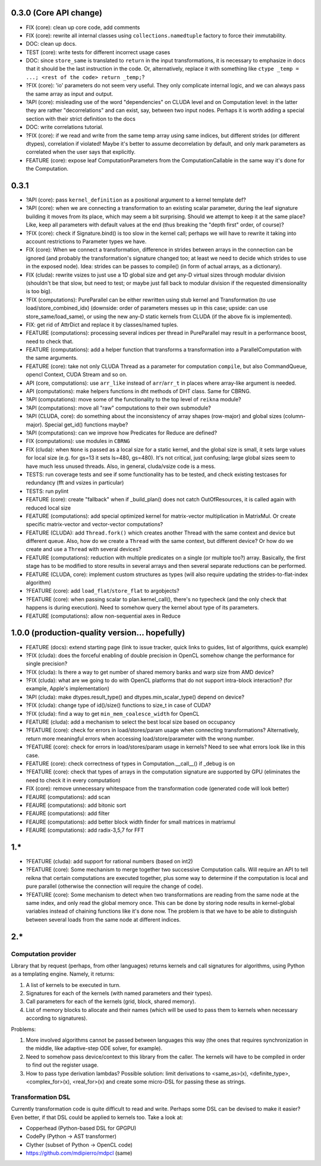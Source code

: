 0.3.0 (Core API change)
========================

* FIX (core): clean up core code, add comments
* FIX (core): rewrite all internal classes using ``collections.namedtuple`` factory to force their immutability.
* DOC: clean up docs.

* TEST (core): write tests for different incorrect usage cases
* DOC: since ``store_same`` is translated to ``return`` in the input transformations, it is necessary to emphasize in docs that it should be the last instruction in the code.
  Or, alternatively, replace it with something like ``ctype _temp = ...; <rest of the code> return _temp;``?
* ?FIX (core): 'io' parameters do not seem very useful. They only complicate internal logic, and we can always pass the same array as input and output.

* ?API (core): misleading use of the word "dependencies" on CLUDA level and on Computation level: in the latter they are rather "decorrelations" and can exist, say, between two input nodes.
  Perhaps it is worth adding a special section with their strict definition to the docs
* DOC: write correlations tutorial.
* ?FIX (core): if we read and write from the same temp array using same indices, but different strides (or different dtypes), correlation if violated!
  Maybe it's better to assume decorrelation by default, and only mark parameters as correlated when the user says that explicitly.
* FEATURE (core): expose leaf ComputationParameters from the ComputationCallable in the same way it's done for the Computation.

0.3.1
=====

* ?API (core): pass ``kernel_definition`` as a positional argument to a kernel template def?
* ?API (core): when we are connecting a transformation to an existing scalar parameter, during the leaf signature building it moves from its place, which may seem a bit surprising. Should we attempt to keep it at the same place? Like, keep all parameters with default values at the end (thus breaking the "depth first" order, of course)?
* ?FIX (core): check if Signature.bind() is too slow in the kernel call; perhaps we will have to rewrite it taking into account restrictions to Parameter types we have.
* FIX (core): When we connect a transformation, difference in strides between arrays in the connection can be ignored (and probably the transformation's signature changed too; at least we need to decide which strides to use in the exposed node).
  Idea: strides can be passes to compile() (in form of actual arrays, as a dictionary).
* FIX (cluda): rewrite vsizes to just use a 1D global size and get any-D virtual sizes through modular division (shouldn't be that slow, but need to test; or maybe just fall back to modular division if the requested dimensionality is too big).
* ?FIX (computations): PureParallel can be either rewritten using stub kernel and Transformation (to use load/store_combined_idx) (downside: order of parameters messes up in this case; upside: can use store_same/load_same), or using the new any-D static kernels from CLUDA (if the above fix is implemented).
* FIX: get rid of AttrDict and replace it by classes/named tuples.
* FEATURE (computations): processing several indices per thread in PureParallel may result in a performance boost, need to check that.
* FEATURE (computations): add a helper function that transforms a transformation into a ParallelComputation with the same arguments.
* FEATURE (core): take not only CLUDA Thread as a parameter for computation ``compile``, but also CommandQueue, opencl Context, CUDA Stream and so on.
* API (core, computations): use ``arr_like`` instead of ``arr``/``arr_t`` in places where array-like argument is needed.
* API (computations): make helpers functions in dht methods of DHT class.
  Same for CBRNG.
* ?API (computations): move some of the functionality to the top level of ``reikna`` module?
* ?API (computations): move all "raw" computations to their own submodule?
* ?API (CLUDA, core): do something about the inconsistency of array shapes (row-major) and global sizes (column-major). Special get_id() functions maybe?
* ?API (computations): can we improve how Predicates for Reduce are defined?
* FIX (computations): use modules in ``CBRNG``
* FIX (cluda): when ``None`` is passed as a local size for a static kernel, and the global size is small, it sets large values for local size (e.g. for gs=13 it sets ls=480, gs=480).
  It's not critical, just confusing; large global sizes seem to have much less unused threads.
  Also, in general, cluda/vsize code is a mess.
* TESTS: run coverage tests and see if some functionality has to be tested,
  and check existing testcases for redundancy (fft and vsizes in particular)
* TESTS: run pylint
* FEATURE (core): create "fallback" when if _build_plan() does not catch OutOfResources,
  it is called again with reduced local size
* FEATURE (computations): add special optimized kernel for matrix-vector multiplication in MatrixMul.
  Or create specific matrix-vector and vector-vector computations?
* FEATURE (CLUDA): add ``Thread.fork()`` which creates another Thread with the same context and device but different queue.
  Also, how do we create a ``Thread`` with the same context, but different device?
  Or how do we create and use a ``Thread`` with several devices?
* FEATURE (computations): reduction with multiple predicates on a single (or multiple too?) array.
  Basically, the first stage has to be modified to store results in several arrays and then several separate reductions can be performed.
* FEATURE (CLUDA, core): implement custom structures as types (will also require updating the strides-to-flat-index algorithm)
* ?FEATURE (core): add ``load_flat``/``store_flat`` to argobjects?
* ?FEATURE (core): when passing scalar to plan.kernel_call(), there's no typecheck (and the only check that happens is during execution). Need to somehow query the kernel about type of its parameters.
* FEATURE (computations): allow non-sequential axes in Reduce


1.0.0 (production-quality version... hopefully)
===============================================

* FEATURE (docs): extend starting page (link to issue tracker, quick links to guides, list of algorithms, quick example)
* ?FIX (cluda): does the forceful enabling of double precision in OpenCL somehow change the performance for single precision?
* ?FIX (cluda): Is there a way to get number of shared memory banks and warp size from AMD device?
* ?FIX (cluda): what are we going to do with OpenCL platforms that do not support intra-block interaction?
  (for example, Apple's implementation)
* ?API (cluda): make dtypes.result_type() and dtypes.min_scalar_type() depend on device?
* ?FIX (cluda): change type of id()/size() functions to size_t in case of CUDA?
* ?FIX (cluda): find a way to get ``min_mem_coalesce_width`` for OpenCL
* FEATURE (cluda): add a mechanism to select the best local size based on occupancy
* ?FEATURE (core): check for errors in load/stores/param usage when connecting transformations?
  Alternatively, return more meaningful errors when accessing load/store/parameter with the wrong number.
* ?FEATURE (core): check for errors in load/stores/param usage in kernels?
  Need to see what errors look like in this case.
* FEATURE (core): check correctness of types in Computation.__call__() if _debug is on
* ?FEATURE (core): check that types of arrays in the computation signature are supported by GPU (eliminates the need to check it in every computation)
* FIX (core): remove unnecessary whitespace from the transformation code (generated code will look better)
* FEAURE (computations): add scan
* FEAURE (computations): add bitonic sort
* FEAURE (computations): add filter
* FEAURE (computations): add better block width finder for small matrices in matrixmul
* FEAURE (computations): add radix-3,5,7 for FFT


1.*
===

* ?FEATURE (cluda): add support for rational numbers (based on int2)
* ?FEATURE (core): Some mechanism to merge together two successive Computation calls. Will require an API to tell reikna that certain computations are executed together, plus some way to determine if the computation is local and pure parallel (otherwise the connection will require the change of code).
* ?FEATURE (core): Some mechanism to detect when two transformations are reading from the same node at the same index, and only read the global memory once. This can be done by storing node results in kernel-global variables instead of chaining functions like it's done now. The problem is that we have to be able to distinguish between several loads from the same node at different indices.

2.*
===

Computation provider
--------------------

Library that by request (perhaps, from other languages) returns kernels and call signatures for algorithms, using Python as a templating engine.
Namely, it returns:

1. A list of kernels to be executed in turn.
2. Signatures for each of the kernels (with named parameters and their types).
3. Call parameters for each of the kernels (grid, block, shared memory).
4. List of memory blocks to allocate and their names (which will be used to pass them to kernels when necessary according to signatures).

Problems:

1. More involved algorithms cannot be passed between languages this way (the ones that requires synchronization in the middle, like adaptive-step ODE solver, for example).
2. Need to somehow pass device/context to this library from the caller. The kernels will have to be compiled in order to find out the register usage.
3. How to pass type derivation lambdas? Possible solution: limit derivations to <same_as>(x), <definite_type>, <complex_for>(x), <real_for>(x) and create some micro-DSL for passing these as strings.

Transformation DSL
------------------

Currently transformation code is quite difficult to read and write.
Perhaps some DSL can be devised to make it easier?
Even better, if that DSL could be applied to kernels too.
Take a look at:

* Copperhead (Python-based DSL for GPGPU)
* CodePy (Python -> AST transformer)
* Clyther (subset of Python -> OpenCL code)
* https://github.com/mdipierro/mdpcl (same)
